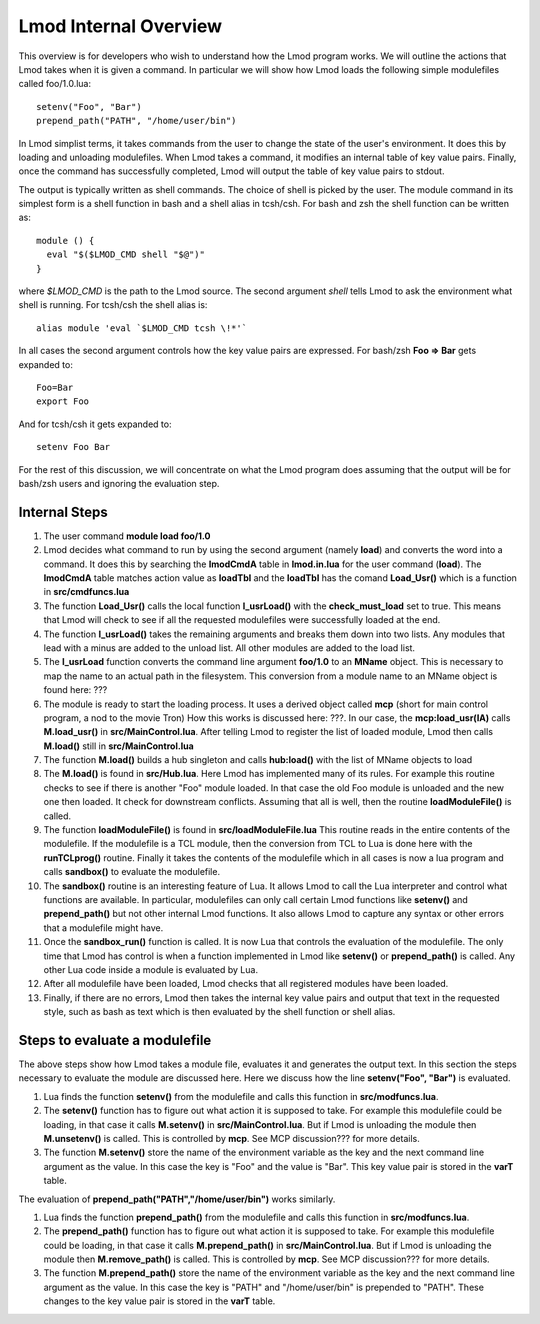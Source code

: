 Lmod Internal Overview
~~~~~~~~~~~~~~~~~~~~~~

This overview is for developers who wish to understand how the Lmod
program works.  We will outline the actions that Lmod takes when it is
given a command. In particular we will show how Lmod loads the
following simple modulefiles called foo/1.0.lua:: 

    setenv("Foo", "Bar")
    prepend_path("PATH", "/home/user/bin")

In Lmod simplist terms, it takes commands from the user to change the state of the user's environment.  
It does this by loading and unloading modulefiles. When Lmod takes a command, it modifies an internal
table of key value pairs.   Finally, once the command has successfully
completed, Lmod will output the table of key value pairs to stdout.

The output is typically written as shell commands.  The choice of
shell is picked by the user.   The module command in its simplest form
is a shell function in bash and a shell alias in tcsh/csh.  For bash
and zsh the shell function can be written as::

   module () {
     eval "$($LMOD_CMD shell "$@")"
   }

where *$LMOD_CMD* is the path to the Lmod source.  The second argument
*shell* tells Lmod to ask the environment what shell is running.  For
tcsh/csh the shell alias is::

   alias module 'eval `$LMOD_CMD tcsh \!*'`

In all cases the second argument controls how the key value pairs are
expressed.  For bash/zsh **Foo => Bar** gets expanded to::

   Foo=Bar
   export Foo

And for tcsh/csh it gets expanded to::

   setenv Foo Bar

For the rest of this discussion, we will concentrate on what the Lmod
program does assuming that the output will be for bash/zsh users and
ignoring the evaluation step.

Internal Steps
--------------


#. The user command **module load foo/1.0**
#. Lmod decides what command to run by using the second argument
   (namely **load**) and converts the word into a command.  It does
   this by searching the **lmodCmdA** table in **lmod.in.lua** for the
   user command (**load**).  The **lmodCmdA** table matches action
   value as **loadTbl** and the **loadTbl** has the comand
   **Load_Usr()** which is a function in **src/cmdfuncs.lua**
#. The function **Load_Usr()** calls the local function
   **l_usrLoad()** with the **check_must_load** set to true.  This
   means that Lmod will check to see if all the requested modulefiles
   were successfully loaded at the end.
#. The function **l_usrLoad()** takes the remaining arguments and
   breaks them down into two lists.  Any modules that lead with a
   minus are added to the unload list.  All other modules are added to
   the load list.
#. The **l_usrLoad** function converts the command line argument
   **foo/1.0** to an **MName** object.  This is necessary to map the
   name to an actual path in the filesystem.  This conversion from a
   module name to an MName object is found here: ???
#. The module is ready to start the loading process. It uses a derived
   object called **mcp** (short for main control program, a nod to the
   movie Tron)  How this works is discussed here: ???.  In our case,
   the **mcp:load_usr(lA)** calls **M.load_usr()** in
   **src/MainControl.lua**.  After telling Lmod to register the list
   of loaded module, Lmod then calls **M.load()** still in
   **src/MainControl.lua** 
#. The function **M.load()** builds a hub singleton and calls
   **hub:load()** with the list of MName objects to load
#. The **M.load()** is found in **src/Hub.lua**.  Here Lmod has
   implemented many of its rules.  For example this routine checks to
   see if there is another "Foo" module loaded.  In that case the old
   Foo module is unloaded and the new one then loaded.  It check for 
   downstream conflicts.  Assuming that all is well, then the routine
   **loadModuleFile()** is called.
#. The function **loadModuleFile()** is found in **src/loadModuleFile.lua**
   This routine reads in the entire contents of the modulefile.  If
   the modulefile is a TCL module, then the conversion from TCL to
   Lua is done here with the **runTCLprog()** routine. Finally it
   takes the contents of the modulefile which in all cases is now a
   lua program and calls **sandbox()** to evaluate the modulefile.
#. The **sandbox()** routine is an interesting feature of Lua.  It
   allows Lmod to call the Lua interpreter and control what functions
   are available.  In particular, modulefiles can only call certain
   Lmod functions like **setenv()** and **prepend_path()** but not
   other internal Lmod functions. It also allows Lmod to capture any
   syntax or other errors that a modulefile might have.
#. Once the **sandbox_run()** function is called.  It is now Lua that
   controls the evaluation of the modulefile.  The only time that Lmod
   has control is when a function implemented in Lmod like
   **setenv()** or **prepend_path()** is called.  Any other Lua code
   inside a module is evaluated by Lua.
#. After all modulefile have been loaded, Lmod checks that all
   registered modules have been loaded. 
#. Finally, if there are no errors, Lmod then takes the internal key
   value pairs and output that text in the requested style, such as
   bash as text which is then evaluated by the shell function or shell
   alias. 


Steps to evaluate a modulefile
------------------------------

The above steps show how Lmod takes a module file, evaluates it and
generates the output text.  In this section the steps necessary to
evaluate the module are discussed here.  Here we discuss how the line
**setenv("Foo", "Bar")** is evaluated.

#. Lua finds the function **setenv()** from the modulefile and calls
   this function in **src/modfuncs.lua**.
#. The **setenv()** function has to figure out what action it is
   supposed to take. For example this modulefile could be loading, in
   that case it calls **M.setenv()** in **src/MainControl.lua**. But
   if Lmod is unloading the module then **M.unsetenv()** is called.
   This is controlled by **mcp**.  See MCP discussion??? for more
   details.
#. The function **M.setenv()** store the name of the environment
   variable as the key and the next command line argument as the
   value.  In this case the key is "Foo" and the value is "Bar".  This
   key value pair is stored in the **varT** table.

The evaluation of **prepend_path("PATH","/home/user/bin")** works
similarly.

#. Lua finds the function **prepend_path()** from the modulefile and calls
   this function in **src/modfuncs.lua**.
#. The **prepend_path()** function has to figure out what action it is
   supposed to take. For example this modulefile could be loading, in
   that case it calls **M.prepend_path()** in **src/MainControl.lua**. But
   if Lmod is unloading the module then **M.remove_path()** is called.
   This is controlled by **mcp**.  See MCP discussion??? for more
   details.
#. The function **M.prepend_path()** store the name of the environment
   variable as the key and the next command line argument as the
   value.  In this case the key is "PATH" and "/home/user/bin" is
   prepended to "PATH".  These changes to the  key value pair is
   stored in the **varT** table.
